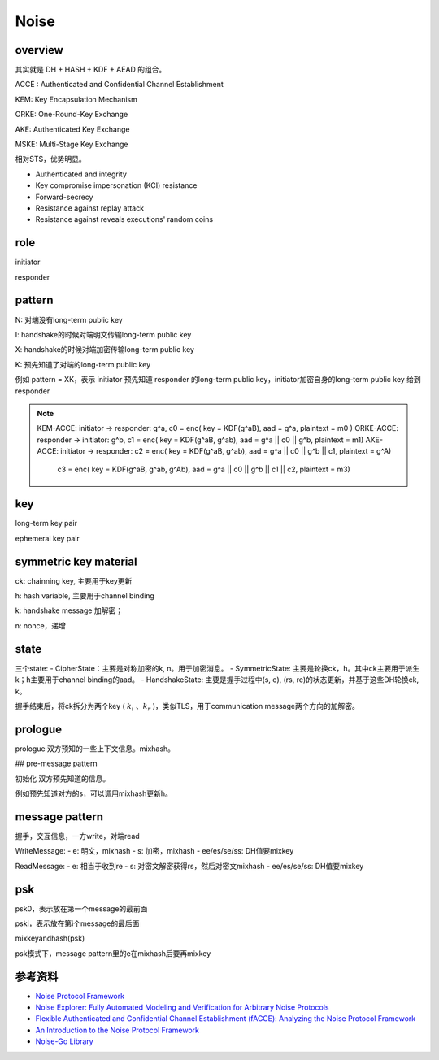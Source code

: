 Noise
#########


overview
===========

其实就是 DH + HASH + KDF + AEAD 的组合。


ACCE : Authenticated and Confidential Channel Establishment

KEM: Key Encapsulation Mechanism

ORKE: One-Round-Key Exchange

AKE: Authenticated Key Exchange

MSKE: Multi-Stage Key Exchange

相对STS，优势明显。

- Authenticated and integrity
- Key compromise impersonation (KCI) resistance
- Forward-secrecy
- Resistance against replay attack
- Resistance against reveals executions' random coins

role
=======

initiator

responder

pattern
=========

N: 对端没有long-term public key

I: handshake的时候对端明文传输long-term public key

X: handshake的时候对端加密传输long-term public key

K: 预先知道了对端的long-term public key

例如 pattern = XK，表示 initiator 预先知道 responder 的long-term public key，initiator加密自身的long-term public key 给到 responder

.. note::

    KEM-ACCE: initiator -> responder: g^a, c0 = enc( key = KDF(g^aB), aad = g^a, plaintext = m0 )
    ORKE-ACCE: responder -> initiator: g^b, c1 = enc( key = KDF(g^aB, g^ab), aad = g^a || c0 || g^b, plaintext = m1)
    AKE-ACCE:  initiator -> responder: c2 = enc( key = KDF(g^aB, g^ab), aad = g^a || c0 || g^b || c1, plaintext = g^A) 
                                       c3 = enc( key = KDF(g^aB, g^ab, g^Ab), aad = g^a || c0 || g^b || c1 || c2, plaintext = m3) 
 
key
=======

long-term key pair

ephemeral key pair

symmetric key material
========================

ck: chainning key, 主要用于key更新

h:  hash variable, 主要用于channel binding

k:  handshake message 加解密；

n:  nonce，递增

state
=========

三个state:
- CipherState：主要是对称加密的k, n。用于加密消息。
- SymmetricState: 主要是轮换ck，h。其中ck主要用于派生k；h主要用于channel binding的aad。
- HandshakeState: 主要是握手过程中(s, e), (rs, re)的状态更新，并基于这些DH轮换ck, k。

握手结束后，将ck拆分为两个key ( :math:`k_i` 、:math:`k_r` )，类似TLS，用于communication message两个方向的加解密。

prologue
===========

prologue 双方预知的一些上下文信息。mixhash。

## pre-message pattern 

初始化 双方预先知道的信息。

例如预先知道对方的s，可以调用mixhash更新h。

message pattern
==================

握手，交互信息，一方write，对端read

WriteMessage: 
- e: 明文，mixhash
- s: 加密，mixhash
- ee/es/se/ss: DH值要mixkey 

ReadMessage:
- e: 相当于收到re
- s: 对密文解密获得rs，然后对密文mixhash
- ee/es/se/ss: DH值要mixkey

psk
=====

psk0，表示放在第一个message的最前面

pski，表示放在第i个message的最后面

mixkeyandhash(psk)

psk模式下，message pattern里的e在mixhash后要再mixkey

参考资料
============

- `Noise Protocol Framework <http://www.noiseprotocol.org/>`_
- `Noise Explorer: Fully Automated Modeling and Verification for Arbitrary Noise Protocols <https://eprint.iacr.org/2018/766.pdf>`_
- `Flexible Authenticated and Confidential Channel Establishment (fACCE): Analyzing the Noise Protocol Framework <https://eprint.iacr.org/2019/436.pdf>`_
- `An Introduction to the Noise Protocol Framework <https://duo.com/labs/tech-notes/noise-protocol-framework-intro>`_
- `Noise-Go Library <https://github.com/flynn/noise>`_
